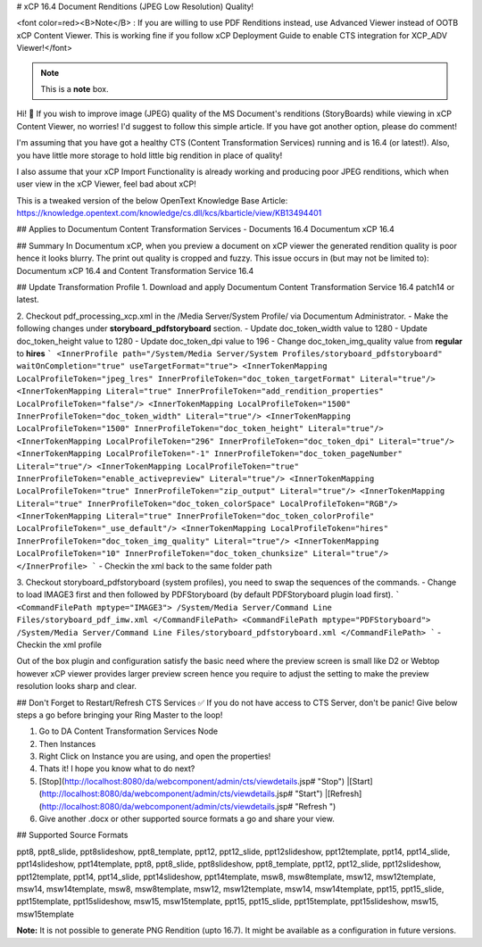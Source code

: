 # xCP 16.4 Document Renditions (JPEG Low Resolution) Quality!

<font color=red><B>Note</B> : If you are willing to use PDF Renditions instead, use Advanced Viewer instead of OOTB xCP Content Viewer. This is working fine if you follow xCP Deployment Guide to enable CTS integration for XCP_ADV Viewer!</font>

.. note::  This is a **note** box.

Hi! 👋 If you wish to improve image (JPEG) quality of the MS Document's renditions (StoryBoards) while viewing in xCP Content Viewer, no worries! I'd suggest to follow this simple article. If you have got another option, please do comment!

I'm assuming that you have got a healthy CTS (Content Transformation Services) running and is 16.4 (or latest!). Also, you have little more storage to hold little big rendition in place of quality!

I also assume that your xCP Import Functionality is already working and producing poor JPEG renditions, which when user view in the xCP Viewer, feel bad about xCP!

This is a tweaked version of the below OpenText Knowledge Base Article:
https://knowledge.opentext.com/knowledge/cs.dll/kcs/kbarticle/view/KB13494401 

## Applies to
Documentum Content Transformation Services - Documents 16.4
Documentum xCP 16.4

## Summary
In Documentum xCP, when you preview a document on xCP viewer the generated rendition quality is poor hence it looks blurry. The print out quality is cropped and fuzzy.
This issue occurs in (but may not be limited to):
Documentum xCP 16.4 and Content Transformation Service 16.4

## Update Transformation Profile 
1. Download and apply Documentum Content Transformation Service 16.4 patch14 or latest.

2. Checkout pdf_processing_xcp.xml in the /Media Server/System Profile/ via Documentum Administrator.
- Make the following changes under **storyboard_pdfstoryboard** section.
- Update doc_token_width value to 1280
- Update doc_token_height value to 1280
- Update doc_token_dpi value to 196
- Change doc_token_img_quality value from **regular** to **hires**
```
<InnerProfile path="/System/Media Server/System Profiles/storyboard_pdfstoryboard" waitOnCompletion="true" useTargetFormat="true">
<InnerTokenMapping LocalProfileToken="jpeg_lres" InnerProfileToken="doc_token_targetFormat" Literal="true"/>
<InnerTokenMapping Literal="true" InnerProfileToken="add_rendition_properties" LocalProfileToken="false"/>
<InnerTokenMapping LocalProfileToken="1500" InnerProfileToken="doc_token_width" Literal="true"/>
<InnerTokenMapping LocalProfileToken="1500" InnerProfileToken="doc_token_height" Literal="true"/>
<InnerTokenMapping LocalProfileToken="296" InnerProfileToken="doc_token_dpi" Literal="true"/>
<InnerTokenMapping LocalProfileToken="-1" InnerProfileToken="doc_token_pageNumber" Literal="true"/>
<InnerTokenMapping LocalProfileToken="true" InnerProfileToken="enable_activepreview" Literal="true"/>
<InnerTokenMapping LocalProfileToken="true" InnerProfileToken="zip_output" Literal="true"/>
<InnerTokenMapping Literal="true" InnerProfileToken="doc_token_colorSpace" LocalProfileToken="RGB"/>
<InnerTokenMapping Literal="true" InnerProfileToken="doc_token_colorProfile" LocalProfileToken="_use_default"/>
<InnerTokenMapping LocalProfileToken="hires" InnerProfileToken="doc_token_img_quality" Literal="true"/>
<InnerTokenMapping LocalProfileToken="10" InnerProfileToken="doc_token_chunksize" Literal="true"/>
</InnerProfile>
```
- Checkin the xml back to the same folder path

3. Checkout storyboard_pdfstoryboard (system profiles), you need to swap the sequences of the commands. 
- Change to load IMAGE3 first and then followed by PDFStoryboard (by default PDFStoryboard plugin load first).
```
<CommandFilePath mptype="IMAGE3">
/System/Media Server/Command Line Files/storyboard_pdf_imw.xml
</CommandFilePath>
<CommandFilePath mptype="PDFStoryboard">
/System/Media Server/Command Line Files/storyboard_pdfstoryboard.xml
</CommandFilePath>
```
- Checkin the xml profile

Out of the box plugin and configuration satisfy the basic need where the preview screen is small like D2 or Webtop however xCP viewer provides larger preview screen hence you require to adjust the setting to make the preview resolution looks sharp and clear.

## Don't Forget to Restart/Refresh CTS Services ✅ 
If you do not have access to CTS Server, don't be panic! Give below steps a go before bringing your Ring Master to the loop!

1. Go to DA Content Transformation Services Node
2. Then Instances
3. Right Click on Instance you are using, and open the properties!
4. Thats it! I hope you know what to do next?
5. [Stop](http://localhost:8080/da/webcomponent/admin/cts/viewdetails.jsp# "Stop") |[Start](http://localhost:8080/da/webcomponent/admin/cts/viewdetails.jsp# "Start") |[Refresh](http://localhost:8080/da/webcomponent/admin/cts/viewdetails.jsp# "Refresh  ")
6. Give another .docx or other supported source formats a go and share your view.

## Supported Source Formats

ppt8, ppt8_slide, ppt8slideshow, ppt8_template, ppt12, ppt12_slide, ppt12slideshow, ppt12template, ppt14, ppt14_slide, ppt14slideshow, ppt14template, ppt8, ppt8_slide, ppt8slideshow, ppt8_template, ppt12, ppt12_slide, ppt12slideshow, ppt12template, ppt14, ppt14_slide, ppt14slideshow, ppt14template, msw8, msw8template, msw12, msw12template, msw14, msw14template, msw8, msw8template, msw12, msw12template, msw14, msw14template, ppt15, ppt15_slide, ppt15template, ppt15slideshow, msw15, msw15template, ppt15, ppt15_slide, ppt15template, ppt15slideshow, msw15, msw15template

**Note:** It is not possible to generate PNG Rendition (upto 16.7). It might be available as a configuration in future versions. 
